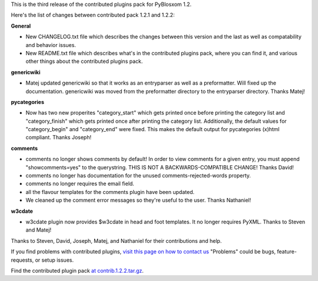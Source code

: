 .. title: Contributed plugins 1.2.2 released
.. slug: contrib.1.2.2
.. date: 2005-06-21 14:37:56
.. tags: python, pyblosxom, dev

This is the third release of the contributed plugins pack for PyBlosxom 1.2.

Here's the list of changes between contributed pack 1.2.1 and 1.2.2:

**General**

* New CHANGELOG.txt file which describes the changes between this version
  and the last as well as compatability and behavior issues.
* New README.txt file which describes what's in the contributed plugins
  pack, where you can find it, and various other things about the contributed
  plugins pack.

**genericwiki**

* Matej updated genericwiki so that it works as an entryparser as well as
  a preformatter.  Will fixed up the documentation.  genericwiki was moved
  from the preformatter directory to the entryparser directory.  Thanks Matej!

**pycategories**

* Now has two new properites "category_start" which gets printed once before 
  printing the category list and "category_finish" which gets printed once 
  after printing the category list.  Additionally, the default values for 
  "category_begin" and "category_end" were fixed.  This makes the default 
  output for pycategories (x)html compliant.  Thanks Joseph!

**comments**

* comments no longer shows comments by default!  In order to view comments
  for a given entry, you must append "showcomments=yes" to the querystring.
  THIS IS NOT A BACKWARDS-COMPATIBLE CHANGE!  Thanks David!

* comments no longer has documentation for the unused comments-rejected-words
  property.

* comments no longer requires the email field.

* all the flavour templates for the comments plugin have been updated.

* We cleaned up the comment error messages so they're useful to the user.
  Thanks Nathaniel!

**w3cdate**

* w3cdate plugin now provides $w3cdate in head and foot templates.  It no
  longer requires PyXML.  Thanks to Steven and Matej!


Thanks to Steven, David, Joseph, Matej, and Nathaniel for their contributions and
help.

If you find problems with contributed plugins, 
`visit this page on how to contact us <http://pyblosxom.sourceforge.net/blog/static/contact>`_
"Problems" could be bugs, feature-requests, or setup issues.

Find the contributed plugin pack 
`at contrib.1.2.2.tar.gz <http://sourceforge.net/project/showfiles.php?group_id=67445>`_.
